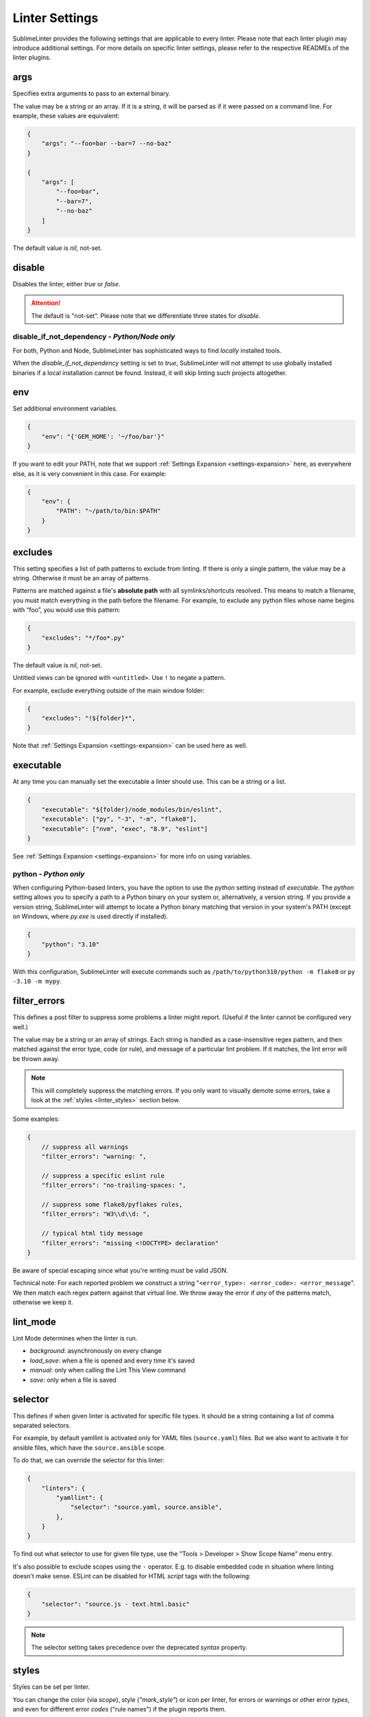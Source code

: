 Linter Settings
===============

SublimeLinter provides the following settings that are applicable to every linter. Please note that each linter plugin may introduce additional settings. For more details on specific linter settings, please refer to the respective READMEs of the linter plugins.


args
----
Specifies extra arguments to pass to an external binary.

The value may be a string or an array. If it is a string,
it will be parsed as if it were passed on a command line.
For example, these values are equivalent:

.. code-block:: json

    {
        "args": "--foo=bar --bar=7 --no-baz"
    }

    {
        "args": [
            "--foo=bar",
            "--bar=7",
            "--no-baz"
        ]
    }

The default value is `nil`, not-set.


disable
-------
Disables the linter, either `true` or `false`.

.. attention::

    The default is "not-set".
    Please note that we differentiate three states for `disable`.


disable_if_not_dependency - *Python/Node only*
~~~~~~~~~~~~~~~~~~~~~~~~~~~~~~~~~~~~~~~~~~~~~~

For both, Python and Node, SublimeLinter has sophisticated ways to find *locally* installed tools.

When the `disable_if_not_dependency` setting is set to `true`, SublimeLinter will not attempt to use globally installed binaries if a local installation cannot be found. Instead, it will skip linting such projects altogether.

env
---

Set additional environment variables.

.. code-block:: json

    {
        "env": "{'GEM_HOME': '~/foo/bar'}"
    }

If you want to edit your PATH, note that we support :ref:`Settings Expansion
<settings-expansion>` here, as everywhere else, as it is very convenient in
this case. For example:

.. code-block:: json

    {
        "env": {
            "PATH": "~/path/to/bin:$PATH"
        }
    }


excludes
--------
This setting specifies a list of path patterns to exclude from linting.
If there is only a single pattern, the value may be a string.
Otherwise it must be an array of patterns.

Patterns are matched against a file's **absolute path** with all symlinks/shortcuts resolved.
This means to match a filename, you must match everything in the path before the filename.
For example, to exclude any python files whose name begins with “foo”, you would use this pattern:

.. code-block:: json

    {
        "excludes": "*/foo*.py"
    }

The default value is `nil`, not-set.

Untitled views can be ignored with ``<untitled>``.
Use ``!`` to negate a pattern.

For example, exclude everything outside of the main window folder:

.. code-block:: json

    {
        "excludes": "!${folder}*",
    }

Note that :ref:`Settings Expansion <settings-expansion>` can be used here as well.


executable
----------
At any time you can manually set the executable a linter should use. This can
be a string or a list.

.. code-block:: json

    {
        "executable": "${folder}/node_modules/bin/eslint",
        "executable": ["py", "-3", "-m", "flake8"],
        "executable": ["nvm", "exec", "8.9", "eslint"]
    }

See :ref:`Settings Expansion <settings-expansion>` for more info on using variables.


python - *Python only*
~~~~~~~~~~~~~~~~~~~~~~

When configuring Python-based linters, you have the option to use the `python` setting instead of `executable`. The `python` setting allows you to specify a path to a Python binary on your system or, alternatively, a version string. If you provide a version string, SublimeLinter will attempt to locate a Python binary matching that version in your system's PATH (except on Windows, where `py.exe` is used directly if installed).

.. code-block:: json

    {
        "python": "3.10"
    }

With this configuration, SublimeLinter will execute commands such as ``/path/to/python310/python -m flake8`` or ``py -3.10 -m mypy``.


filter_errors
-------------

This defines a post filter to suppress some problems a linter might report.
(Useful if the linter cannot be configured very well.)

The value may be a string or an array of strings. Each string is handled as
a case-insensitive regex pattern, and then matched against the error type, code (or rule), and message of a particular lint problem. If it matches, the lint error will be thrown away.

.. note::

    This will completely suppress the matching errors. If you only want to visually demote some errors, take a look at the :ref:`styles <linter_styles>` section below.

Some examples:

.. code-block:: javascript

    {
        // suppress all warnings
        "filter_errors": "warning: ",

        // suppress a specific eslint rule
        "filter_errors": "no-trailing-spaces: ",

        // suppress some flake8/pyflakes rules,
        "filter_errors": "W3\\d\\d: ",

        // typical html tidy message
        "filter_errors": "missing <!DOCTYPE> declaration"
    }

Be aware of special escaping since what you're writing must be valid JSON.

Technical note: For each reported problem we construct a string "``<error_type>: <error_code>: <error_message``". We then match each regex pattern against that virtual line. We throw away the error if *any* of the patterns match, otherwise we keep it.

lint_mode
---------
Lint Mode determines when the linter is run.

- `background`: asynchronously on every change
- `load_save`: when a file is opened and every time it's saved
- `manual`: only when calling the Lint This View command
- `save`: only when a file is saved


.. _selector:

selector
--------
This defines if when given linter is activated for specific file types.
It should be a string containing a list of comma separated selectors.

For example, by default yamllint is activated only for YAML files (``source.yaml``)
files. But we also want to activate it for ansible files, which have the
``source.ansible`` scope.

To do that, we can override the selector for this linter:

.. code-block:: json

    {
        "linters": {
            "yamllint": {
                "selector": "source.yaml, source.ansible",
            },
        }
    }

To find out what selector to use for given file type, use the
"Tools > Developer > Show Scope Name" menu entry.

It's also possible to exclude scopes using the ``-`` operator.
E.g. to disable embedded code in situation where linting doesn't make sense.
ESLint can be disabled for HTML `script` tags with the following:

.. code-block:: json

    {
        "selector": "source.js - text.html.basic"
    }


.. note::

    The selector setting takes precedence over the deprecated `syntax` property.


.. _linter_styles:

styles
------
Styles can be set per linter.

You can change the color (via `scope`), style (`"mark_style"`) or icon per linter, for errors or warnings or other error `types`,
and even for different error `codes` ("rule names") if the plugin reports them.

Example: this changes the appearance of shellcheck warnings:

.. code-block:: json

    {
        "linters": {
            "shellcheck": {
                "styles": [
                    {
                        "mark_style": "stippled_underline",
                        "scope": "region.bluish",
                        "types": ["warning"]
                    }
                ]
            }
        }
    }

Example: this changes the appearance of whitespace warnings in flake8:

.. code-block:: json

    {
        "linters": {
            "flake8": {
                "styles": [
                    {
                        "mark_style": "outline",
                        "scope": "comment",
                        "icon": "none",
                        "codes": ["W291", "W292", "W293"]
                    }
                ]
            }
        }
    }

Note `codes` are actually prefix matchers, so the above could be simplified to
`["W29"]` or even `["W"]`.

.. note::

    If you set both "mark_style" and "icon" to "none", you get a less noisy view and still can see those errors in the panel.

Besides the icons and squiggles (`mark_style`) SublimeLinter also supports
annotations on the right hand side of the view that can reveal the error message
on hover:

.. image:: https://user-images.githubusercontent.com/8558/248409197-1702fd9d-1653-455d-8a3b-3ad74fe5269f.png

.. image:: https://user-images.githubusercontent.com/8558/248409230-4928e75a-592e-49b5-9765-83eecb4e86e4.png

Example: this adds an annotation that reveals more information on hover:

.. code-block:: json

    {
        "linters": {
            "flake8": {
                "styles": [
                    {
                        "annotation": "{code}<br>&nbsp;&nbsp;{msg}",
                    }
                ]
            }
        }
    }

Inline phantoms are also enabled just using styles per linter, per `error_type`, and/or per error `code`:

.. image:: https://user-images.githubusercontent.com/8558/248411042-76e5fc69-d226-4758-8907-0110d2c898ba.png

Example: this adds a so-called phantom, inline and just below the error

.. code-block:: json

    {
        "linters": {
            "flake8": {
                "styles": [
                    {
                        "phantom": "{msg}",
                    }
                ]
            }
        }
    }


working_dir
-----------

The `working_dir` setting specifies the working directory of the subprocess in which the linter runs. It should be a string representing a valid directory path.

As an example, the default is:

.. code-block:: json

    {
        "working_dir": "${project_root:${folder:$file_path}}"
    }

With this configuration, the working directory is determined from left to right using the following precedence: "project_root" (if available), the folder containing the file (if the window is attached to a folder), or the path to the open file. If none of these values are available, the fallback is an empty string, resulting in the working directory being the working directory of Sublime Text's process.

For more information on using variables, please refer to the :ref:`Settings Expansion <settings-expansion>` section.

